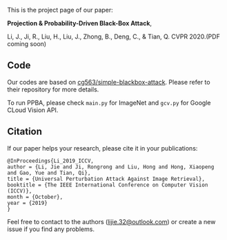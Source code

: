 This is the project page of our paper:

*Projection & Probability-Driven Black-Box Attack*,

Li, J., Ji, R., Liu, H., Liu, J., Zhong, B., Deng, C., & Tian, Q.
CVPR 2020.(PDF coming soon)


** Code
Our codes are based on [[https://github.com/cg563/simple-blackbox-attack][cg563/simple-blackbox-attack]]. Please refer to their repository for more details.

To run PPBA, please check =main.py= for ImageNet and =gcv.py= for Google CLoud Vision API.

** Citation
If our paper helps your research, please cite it in your publications:
#+BEGIN_SRC
@InProceedings{Li_2019_ICCV,
author = {Li, Jie and Ji, Rongrong and Liu, Hong and Hong, Xiaopeng and Gao, Yue and Tian, Qi},
title = {Universal Perturbation Attack Against Image Retrieval},
booktitle = {The IEEE International Conference on Computer Vision (ICCV)},
month = {October},
year = {2019}
}
#+END_SRC

Feel free to contact to the authors ([[mailto:lijie.32@outlook.com][lijie.32@outlook.com]]) or create a new issue if you find any problems.
